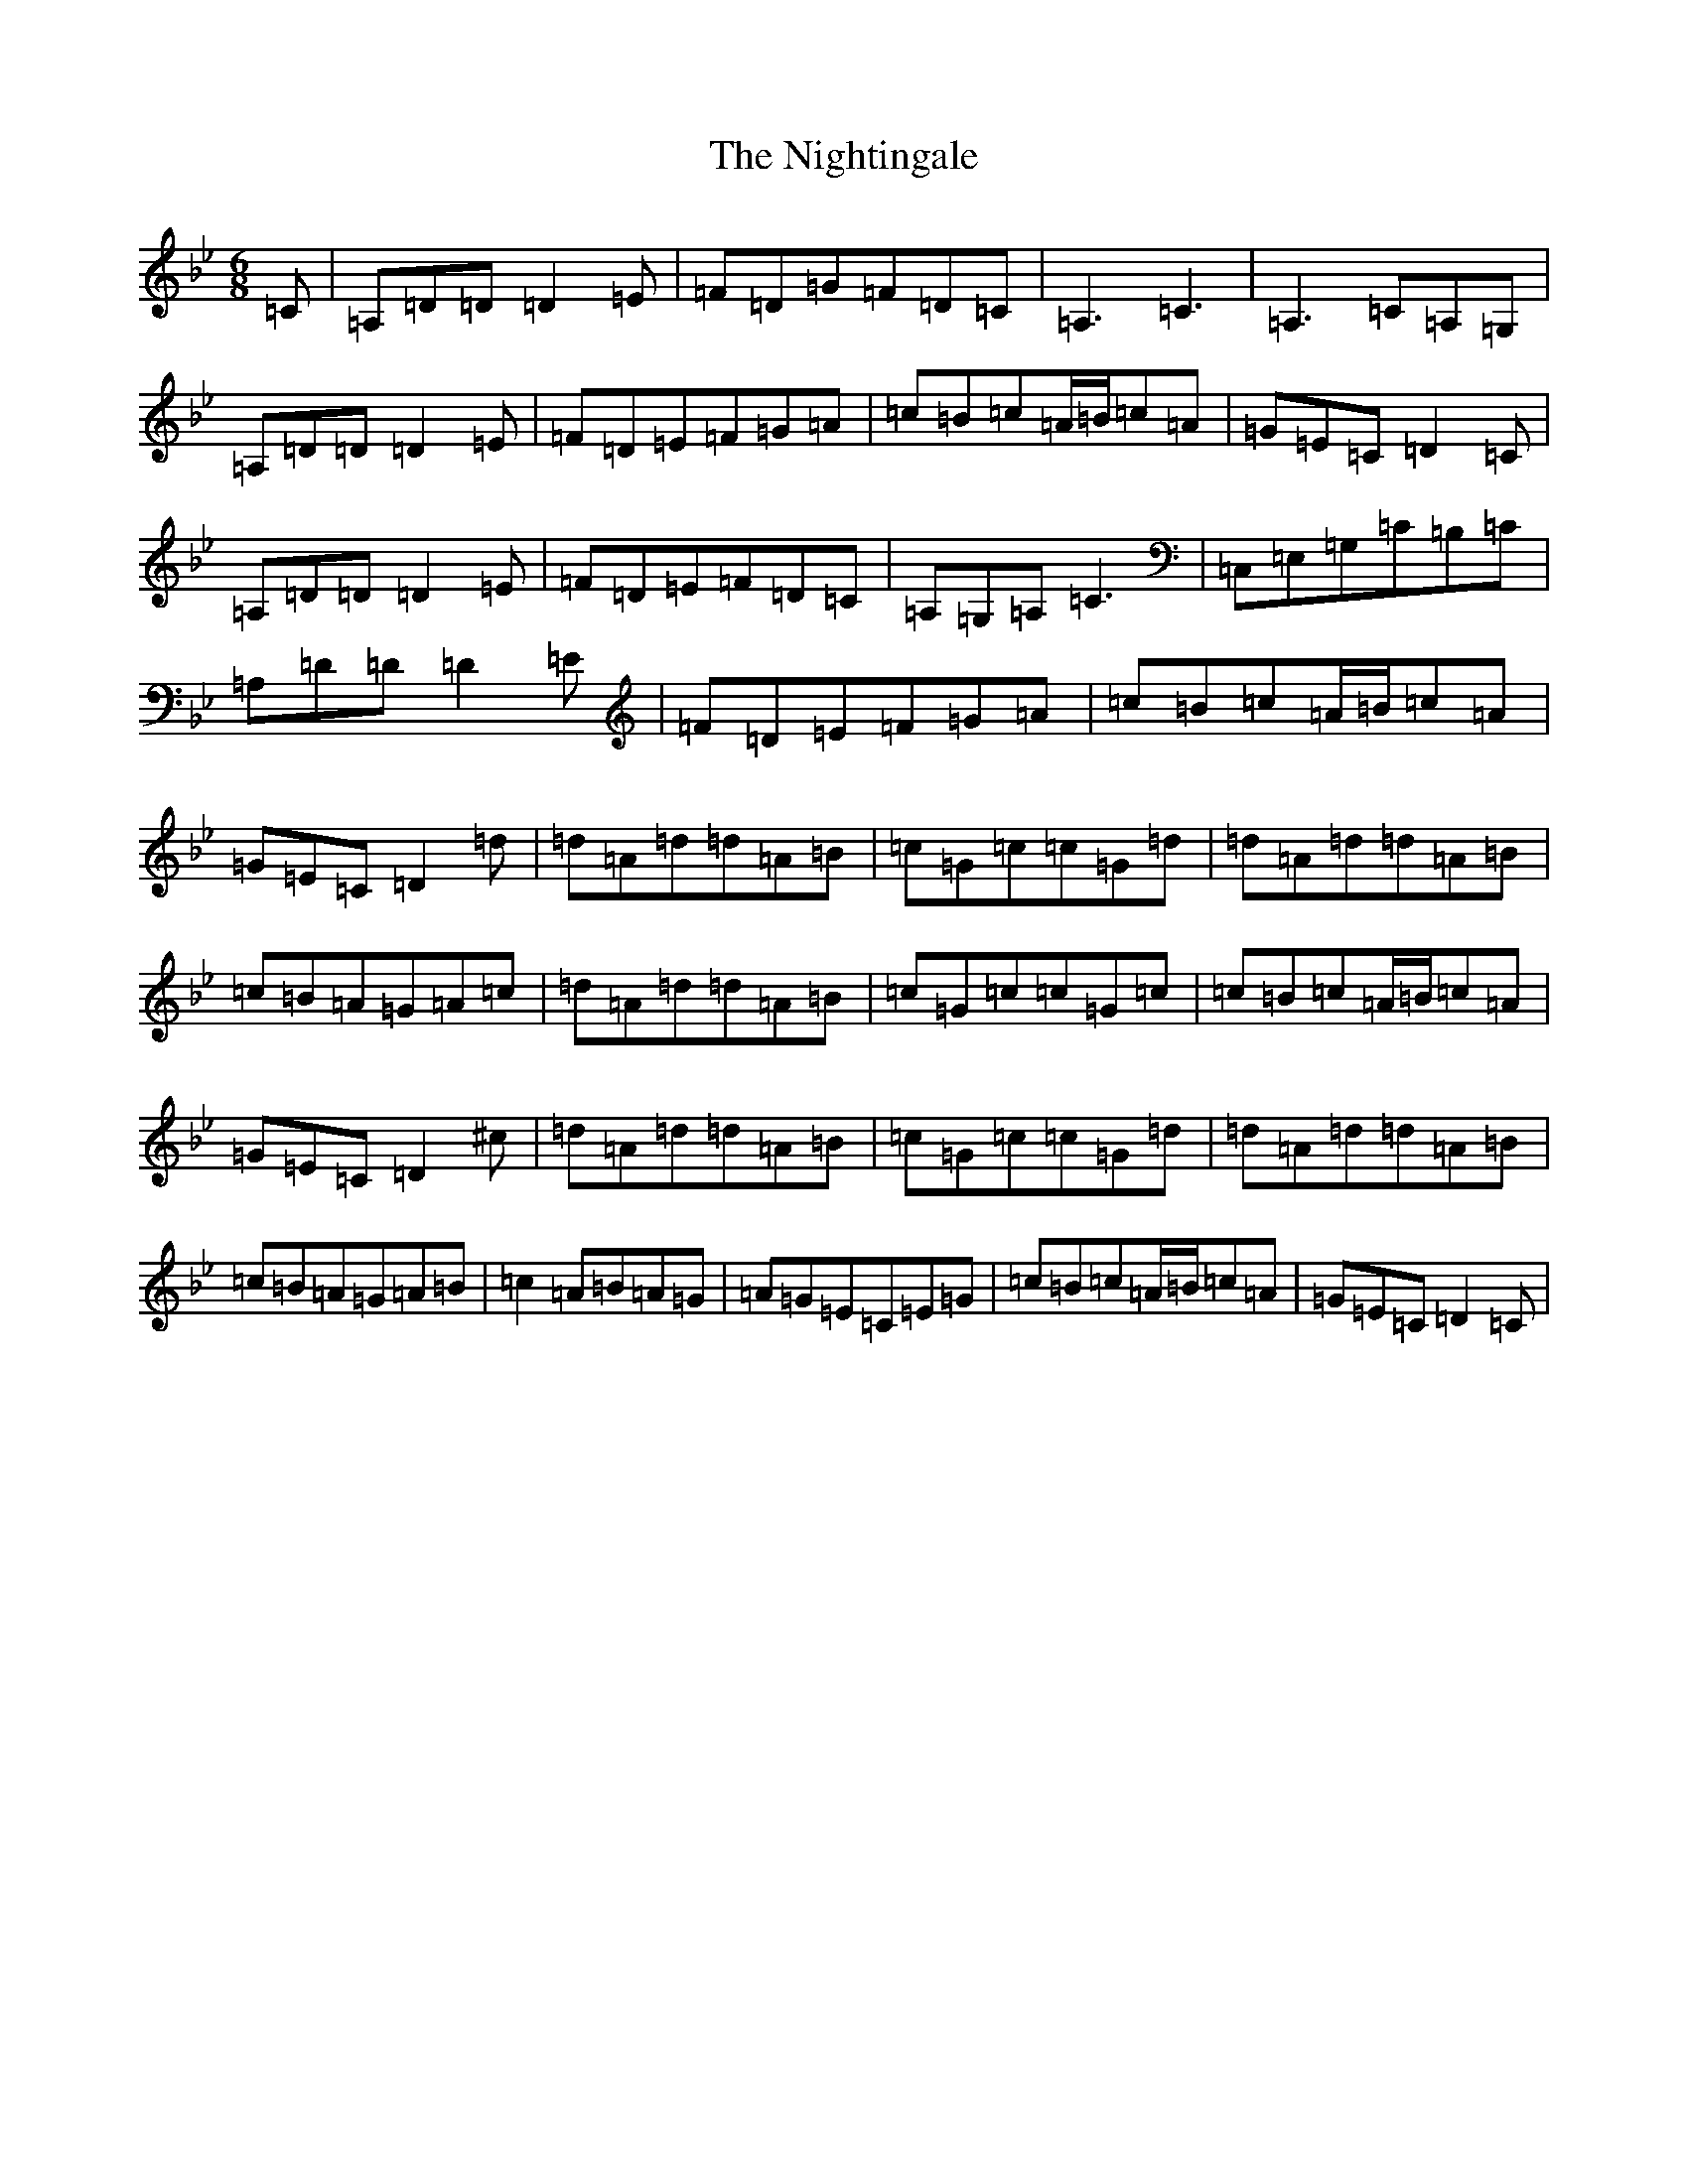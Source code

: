 X: 15536
T: Nightingale, The
S: https://thesession.org/tunes/1868#setting15298
Z: A Dorian
R: jig
M:6/8
L:1/8
K: C Dorian
=C|=A,=D=D=D2=E|=F=D=G=F=D=C|=A,3=C3|=A,3=C=A,=G,|=A,=D=D=D2=E|=F=D=E=F=G=A|=c=B=c=A/2=B/2=c=A|=G=E=C=D2=C|=A,=D=D=D2=E|=F=D=E=F=D=C|=A,=G,=A,=C3|=C,=E,=G,=C=B,=C|=A,=D=D=D2=E|=F=D=E=F=G=A|=c=B=c=A/2=B/2=c=A|=G=E=C=D2=d|=d=A=d=d=A=B|=c=G=c=c=G=d|=d=A=d=d=A=B|=c=B=A=G=A=c|=d=A=d=d=A=B|=c=G=c=c=G=c|=c=B=c=A/2=B/2=c=A|=G=E=C=D2^c|=d=A=d=d=A=B|=c=G=c=c=G=d|=d=A=d=d=A=B|=c=B=A=G=A=B|=c2=A=B=A=G|=A=G=E=C=E=G|=c=B=c=A/2=B/2=c=A|=G=E=C=D2=C|
